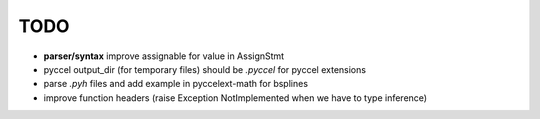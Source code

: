 TODO
====

*  **parser/syntax**  improve assignable for value in AssignStmt

* pyccel output_dir (for temporary files) should be *.pyccel* for pyccel extensions

* parse *.pyh* files and add example in pyccelext-math for bsplines

* improve function headers (raise Exception NotImplemented when we have to type inference)
